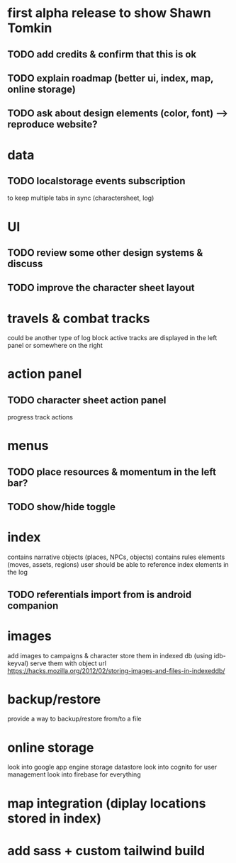 * first alpha release to show Shawn Tomkin
** TODO add credits & confirm that this is ok
** TODO explain roadmap (better ui, index, map, online storage)
** TODO ask about design elements (color, font) --> reproduce website?

* data
** TODO localstorage events subscription
to keep multiple tabs in sync (charactersheet, log)

* UI
** TODO review some other design systems & discuss
** TODO improve the character sheet layout

* travels & combat tracks
could be another type of log block
active tracks are displayed in the left panel or somewhere on the right

* action panel
** TODO character sheet action panel
progress track actions

* menus
** TODO place resources & momentum in the left bar?
** TODO show/hide toggle

* index
contains narrative objects (places, NPCs, objects)
contains rules elements (moves, assets, regions)
user should be able to reference index elements in the log
** TODO referentials import from is android companion

* images
add images to campaigns & character
store them in indexed db (using idb-keyval)
serve them with object url
https://hacks.mozilla.org/2012/02/storing-images-and-files-in-indexeddb/

* backup/restore
provide a way to backup/restore from/to a file

* online storage
look into google app engine storage datastore
look into cognito for user management
look into firebase for everything

* map integration (diplay locations stored in index)

* add sass + custom tailwind build
